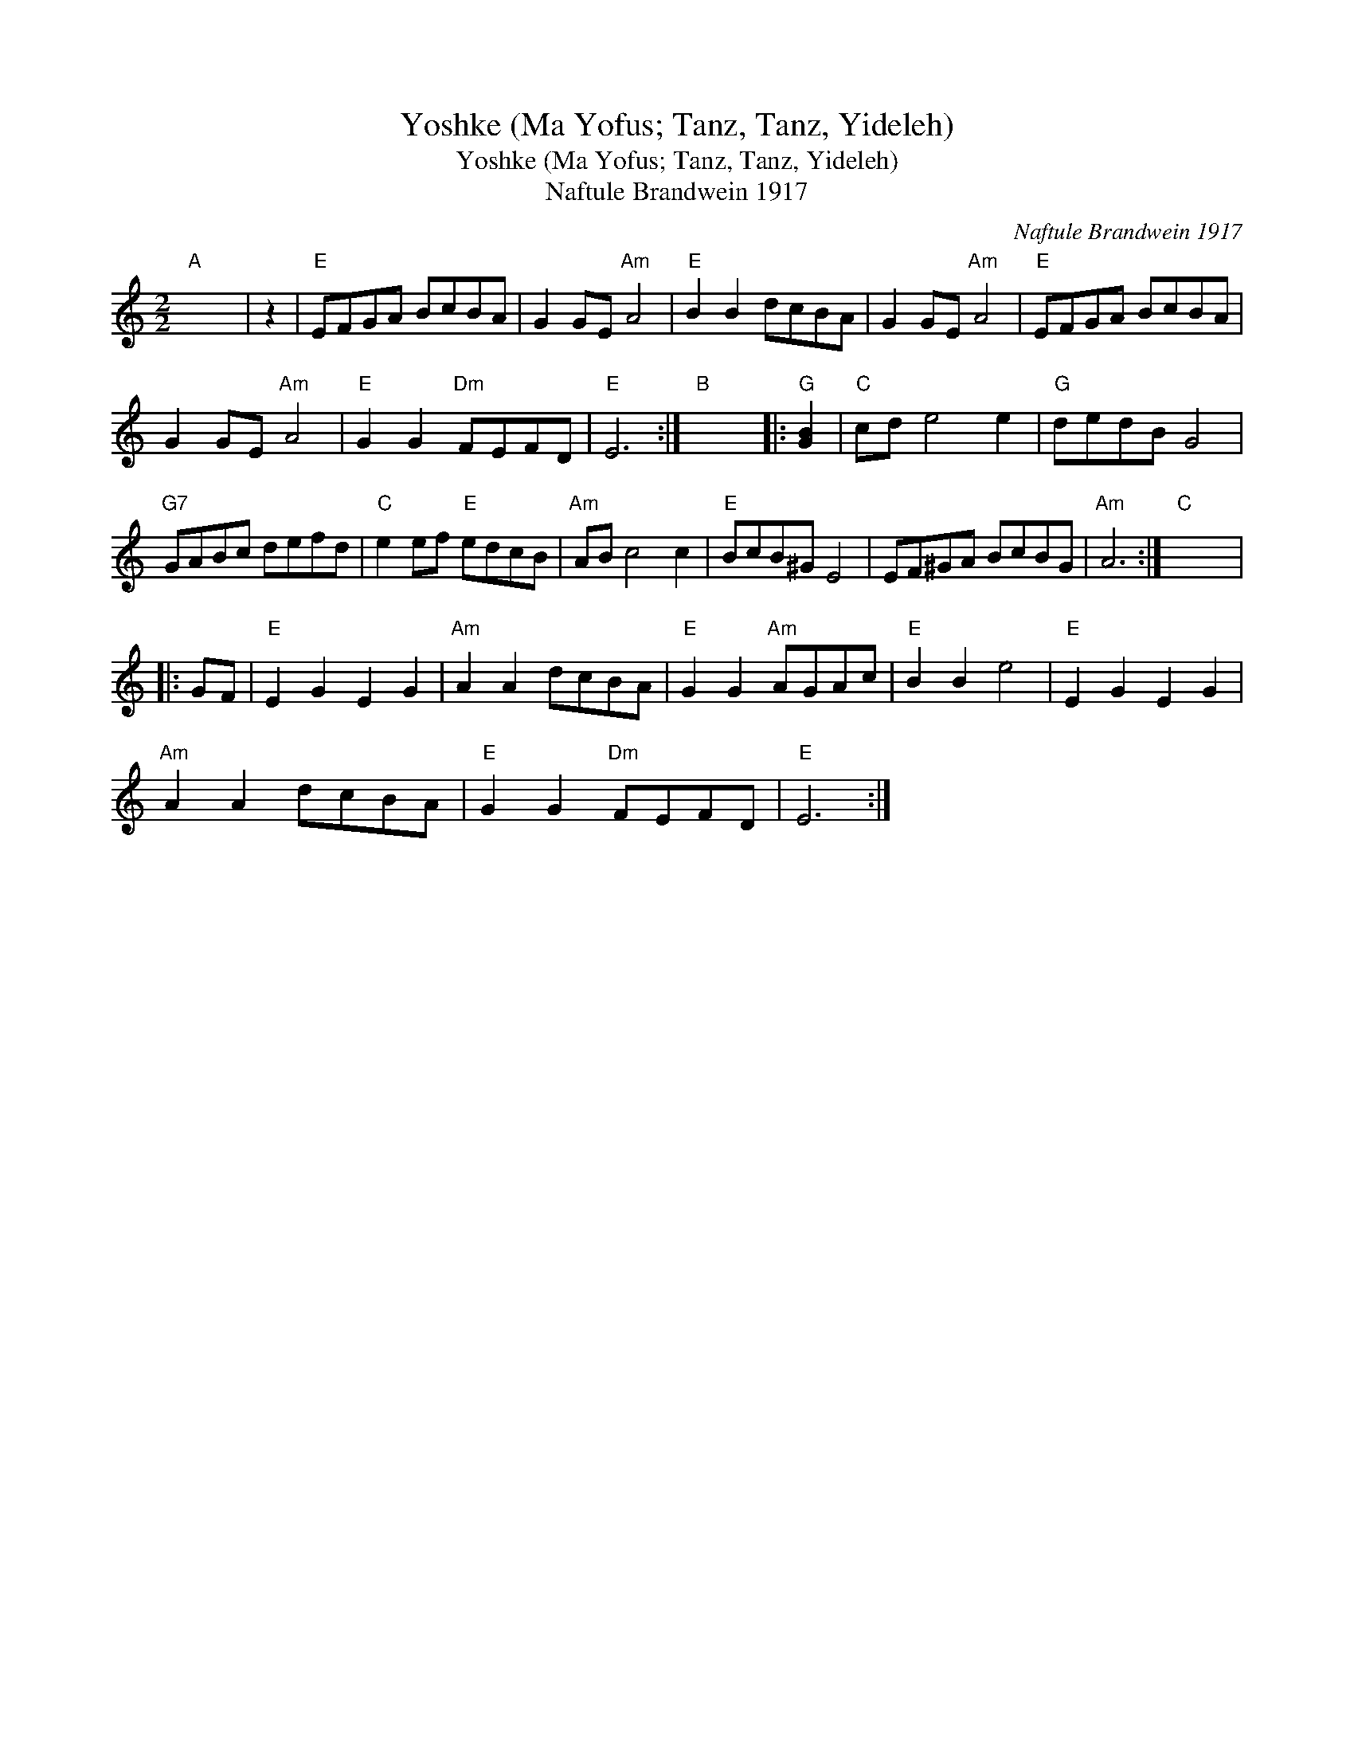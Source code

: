 X:1
T:Yoshke (Ma Yofus; Tanz, Tanz, Yideleh)
T:Yoshke (Ma Yofus; Tanz, Tanz, Yideleh)
T:Naftule Brandwein 1917
C:Naftule Brandwein 1917
L:1/8
M:2/2
K:C
V:1 treble 
V:1
"A" x8 | z2 |"E" EFGA BcBA | G2 GE"Am" A4 |"E" B2 B2 dcBA | G2 GE"Am" A4 |"E" EFGA BcBA | %7
 G2 GE"Am" A4 |"E" G2 G2"Dm" FEFD |"E" E6 :|"B" x8 |:"G" [GB]2 |"C" cd e4 e2 |"G" dedB G4 | %14
"G7" GABc defd |"C" e2 ef"E" edcB |"Am" AB c4 c2 |"E" BcB^G E4 | EF^GA BcBG |"Am" A6 :|"C" x8 |: %21
 GF |"E" E2 G2 E2 G2 |"Am" A2 A2 dcBA |"E" G2 G2"Am" AGAc |"E" B2 B2 e4 |"E" E2 G2 E2 G2 | %27
"Am" A2 A2 dcBA |"E" G2 G2"Dm" FEFD |"E" E6 :| %30

